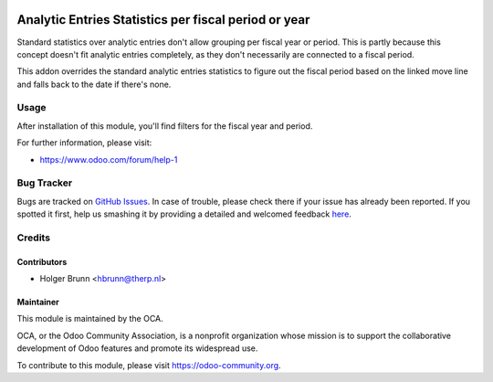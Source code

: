 .. image:: https://img.shields.io/badge/licence-AGPL--3-blue.svg
    :alt: License: AGPL-3

=====================================================
Analytic Entries Statistics per fiscal period or year
=====================================================

Standard statistics over analytic entries don't allow grouping per fiscal year
or period. This is partly because this concept doesn't fit analytic entries
completely, as they don't necessarily are connected to a fiscal period.

This addon overrides the standard analytic entries statistics to figure out the
fiscal period based on the linked move line and falls back to the date if
there's none.

Usage
=====

After installation of this module, you'll find filters for the fiscal year and
period.

.. image:: https://odoo-community.org/website/image/ir.attachment/5784_f2813bd/datas
    :alt: Try me on Runbot
    :target: https://runbot.odoo-community.org/runbot/91/8.0

For further information, please visit:

* https://www.odoo.com/forum/help-1

Bug Tracker
===========

Bugs are tracked on `GitHub Issues <https://github.com/OCA/analytic_entries_report_fiscalyear/issues>`_.
In case of trouble, please check there if your issue has already been reported.
If you spotted it first, help us smashing it by providing a detailed and welcomed feedback
`here <https://github.com/OCA/analytic_entries_report_fiscalyear/issues/new?body=module:%20analytic_entries_report_fiscalyear%0Aversion:%208.0%0A%0A**Steps%20to%20reproduce**%0A-%20...%0A%0A**Current%20behavior**%0A%0A**Expected%20behavior**>`_.

Credits
=======

Contributors
------------

* Holger Brunn <hbrunn@therp.nl>

Maintainer
----------

.. image:: https://odoo-community.org/logo.png
   :alt: Odoo Community Association
   :target: https://odoo-community.org

This module is maintained by the OCA.

OCA, or the Odoo Community Association, is a nonprofit organization whose
mission is to support the collaborative development of Odoo features and
promote its widespread use.

To contribute to this module, please visit https://odoo-community.org.
